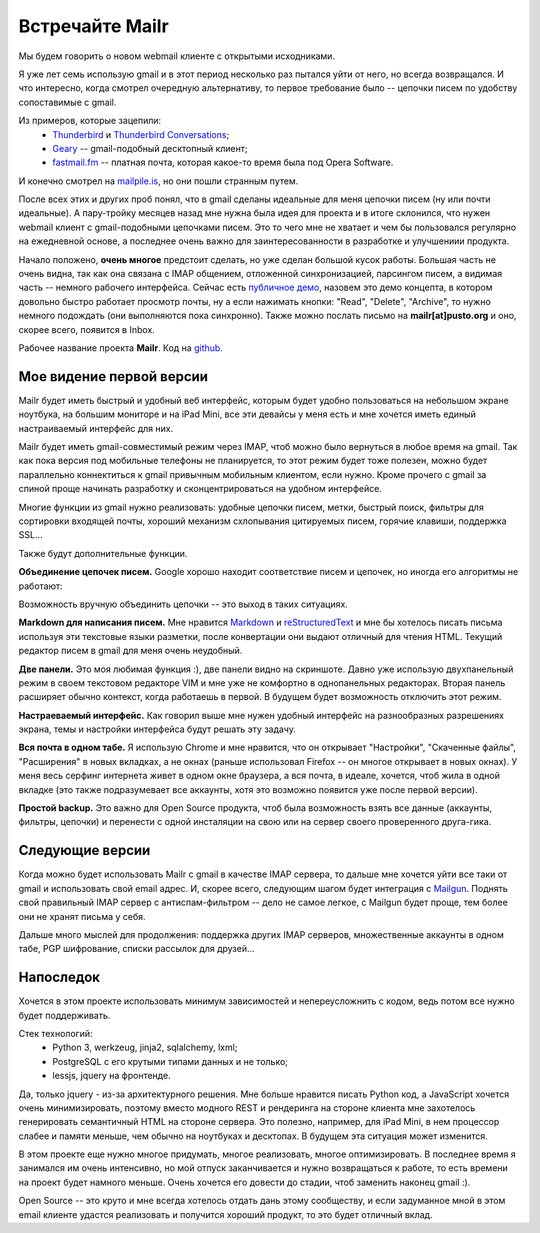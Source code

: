 Встречайте Mailr
================
Мы будем говорить о новом webmail клиенте с открытыми исходниками.

Я уже лет семь использую gmail и в этот период несколько раз пытался уйти от него, но 
всегда возвращался. И что интересно, когда смотрел очередную альтернативу, то первое 
требование было -- цепочки писем по удобству сопоставимые с gmail.

Из примеров, которые зацепили:
 - Thunderbird__ и `Thunderbird Conversations`__;
 - Geary__ -- gmail-подобный десктопный клиент;
 - `fastmail.fm`__ -- платная почта, которая какое-то время была под Opera Software.

__ http://www.mozilla.org/thunderbird/
__ https://addons.mozilla.org/thunderbird/addon/gmail-conversation-view/
__ http://www.yorba.org/geary
__ https://fastmail.fm

И конечно смотрел на `mailpile.is`__, но они пошли странным путем.

__ https://www.mailpile.is/

После всех этих и других проб понял, что в gmail сделаны идеальные для меня цепочки писем 
(ну или почти идеальные). А пару-тройку месяцев назад мне нужна была идея для проекта и в 
итоге склонился, что нужен webmail клиент с gmail-подобными цепочками писем. Это то чего
мне не хватает и чем бы пользовался регулярно на ежедневной основе, а последнее очень 
важно для заинтересованности в разработке и улучшениии продукта.

Начало положено, **очень многое** предстоит сделать, но уже сделан большой кусок работы. 
Большая часть не очень видна, так как она связана с IMAP общением, отложенной 
синхронизацией, парсингом писем, а видимая часть -- немного рабочего интерфейса. Сейчас 
есть `публичное демо`__, назовем это демо концепта, в котором довольно быстро работает 
просмотр почты, ну а если нажимать кнопки: "Read", "Delete", "Archive", то нужно немного 
подождать (они выполняются пока синхронно). Также можно послать письмо на 
**mailr[at]pusto.org** и оно, скорее всего, появится в Inbox.

__ http://mail.pusto.org

Рабочее название проекта **Mailr**. Код на `github. <https://github.com/naspeh/mailr>`_


.. image:: screenshot-s.png

Мое видение первой версии
-------------------------
Mailr будет иметь быстрый и удобный веб интерфейс, которым будет удобно пользоваться 
на небольшом экране ноутбука, на большим мониторе и на iPad Mini, все эти девайсы у меня 
есть и мне хочется иметь единый настраиваемый интерфейс для них.

Mailr будет иметь gmail-совместимый режим через IMAP, чтоб можно было вернуться в любое 
время на gmail. Так как пока версия под мобильные телефоны не планируется, то этот режим 
будет тоже полезен, можно будет параллельно коннектиться к gmail привычным мобильным 
клиентом, если нужно. Кроме прочего с gmail за спиной проще начинать разработку и 
сконцентрироваться на удобном интерфейсе.

Многие функции из gmail нужно реализовать: удобные цепочки писем, метки, быстрый поиск, 
фильтры для сортировки входящей почты, хороший механизм схлопывания цитируемых писем, 
горячие клавиши, поддержка SSL...

Также будут дополнительные функции.

**Объединение цепочек писем.** Google хорошо находит соответствие писем и цепочек, но 
иногда его алгоритмы не работают:

.. image:: unmatched-thread.png

Возможность вручную объединить цепочки -- это выход в таких ситуациях.

**Markdown для написания писем.** Мне нравится Markdown__ и reStructuredText__ и мне бы 
хотелось писать письма используя эти текстовые языки разметки, после конвертации они 
выдают отличный для чтения HTML. Текущий редактор писем в gmail для меня очень неудобный.

__ http://en.wikipedia.org/wiki/Markdown
__ http://en.wikipedia.org/wiki/ReStructuredText

**Две панели.** Это моя любимая функция :), две панели видно на скриншоте. Давно уже 
использую двухпанельный режим в своем текстовом редакторе VIM и мне уже не комфортно в 
однопанельных редакторах. Вторая панель расширяет обычно контекст, когда работаешь в 
первой. В будущем будет возможность отключить этот режим.

**Настраеваемый интерфейс.** Как говорил выше мне нужен удобный интерфейс на разнообразных 
разрешениях экрана, темы и настройки интерфейса будут решать эту задачу.

**Вся почта в одном табе.** Я использую Chrome и мне нравится, что он открывает 
"Настройки", "Скаченные файлы", "Расширения" в новых вкладках, а не окнах (раньше 
использовал Firefox -- он многое открывает в новых окнах). У меня весь серфинг интернета 
живет в одном окне браузера, а вся почта, в идеале, хочется, чтоб жила в одной вкладке 
(это также подразумевает все аккаунты, хотя это возможно появится уже после первой 
версии).

**Простой backup.** Это важно для Open Source продукта, чтоб была возможность взять все 
данные (аккаунты, фильтры, цепочки) и перенести с одной инсталяции на свою или на сервер 
своего проверенного друга-гика.

Следующие версии
----------------
Когда можно будет использовать Mailr c gmail в качестве IMAP сервера, то дальше мне 
хочется уйти все таки от gmail и использовать свой email адрес. И, скорее всего, следующим
шагом будет интеграция с Mailgun__. Поднять свой правильный IMAP сервер с 
антиспам-фильтром -- дело не самое легкое, с Mailgun будет проще, тем более они не хранят 
письма у себя.

__ http://www.mailgun.com/

Дальше много мыслей для продолжения: поддержка других IMAP серверов, множественные 
аккаунты в одном табе, PGP шифрование, списки рассылок для друзей...

Напоследок
-----------
Хочется в этом проекте использовать минимум зависимостей и непереусложнить с кодом, ведь 
потом все нужно будет поддерживать.

Стек технологий:
 - Python 3, werkzeug, jinja2, sqlalchemy, lxml;
 - PostgreSQL с его крутыми типами данных и не только;
 - lessjs, jquery на фронтенде.

Да, только jquery - из-за архитектурного решения. Мне больше нравится писать Python код, а 
JavaScript хочется очень минимизировать, поэтому вместо модного REST и рендеринга на 
стороне клиента мне захотелось генерировать семантичный HTML на стороне сервера. Это 
полезно, например, для iPad Mini, в нем процессор слабее и памяти меньше, чем обычно на 
ноутбуках и десктопах. В будущем эта ситуация может изменится.

В этом проекте еще нужно многое придумать, многое реализовать, многое оптимизировать. В 
последнее время я занимался им очень интенсивно, но мой отпуск заканчивается и нужно 
возвращаться к работе, то есть времени на проект будет намного меньше. Очень хочется его 
довести до стадии, чтоб заменить наконец gmail :).

Open Source -- это круто и мне всегда хотелось отдать дань этому сообществу, и если 
задуманное мной в этом email клиенте удастся реализовать и получится хороший продукт, то 
это будет отличный вклад.
